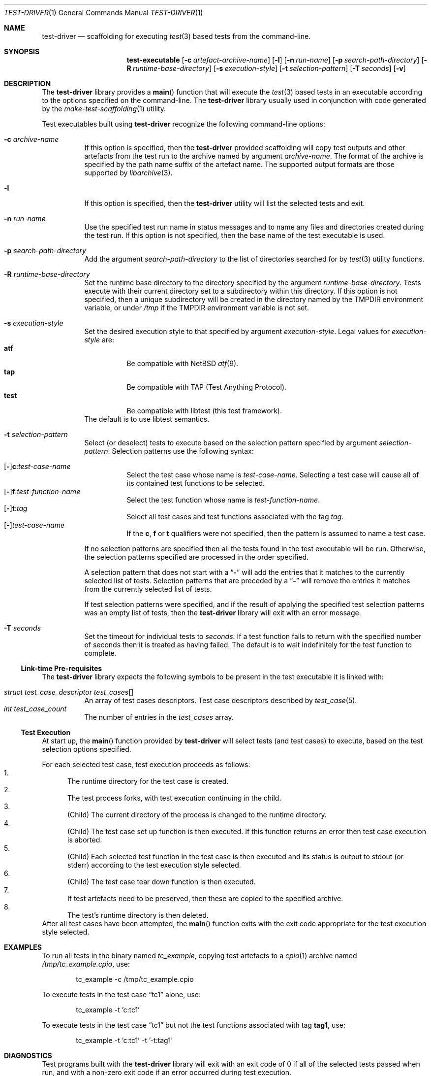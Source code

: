.\" Copyright (c) 2019 Joseph Koshy.
.\" All rights reserved.
.\"
.\" Redistribution and use in source and binary forms, with or without
.\" modification, are permitted provided that the following conditions
.\" are met:
.\" 1. Redistributions of source code must retain the above copyright
.\"    notice, this list of conditions and the following disclaimer.
.\" 2. Redistributions in binary form must reproduce the above copyright
.\"    notice, this list of conditions and the following disclaimer in the
.\"    documentation and/or other materials provided with the distribution.
.\"
.\" This software is provided by Joseph Koshy ``as is'' and
.\" any express or implied warranties, including, but not limited to, the
.\" implied warranties of merchantability and fitness for a particular purpose
.\" are disclaimed.  in no event shall Joseph Koshy be liable
.\" for any direct, indirect, incidental, special, exemplary, or consequential
.\" damages (including, but not limited to, procurement of substitute goods
.\" or services; loss of use, data, or profits; or business interruption)
.\" however caused and on any theory of liability, whether in contract, strict
.\" liability, or tort (including negligence or otherwise) arising in any way
.\" out of the use of this software, even if advised of the possibility of
.\" such damage.
.\"
.\" $Id$
.\"
.Dd February 14, 2019
.Dt TEST-DRIVER 1
.Os
.Sh NAME
.Nm test-driver
.Nd scaffolding for executing
.Xr test 3
based tests from the command-line.
.Sh SYNOPSIS
.Nm test-executable
.Op Fl c Ar artefact-archive-name
.Op Fl l
.Op Fl n Ar run-name
.Op Fl p Ar search-path-directory
.Op Fl R Ar runtime-base-directory
.Op Fl s Ar execution-style
.Op Fl t Ar selection-pattern
.Op Fl T Ar seconds
.Op Fl v
.Sh DESCRIPTION
The
.Nm
library provides a
.Fn main
function that will execute the
.Xr test 3
based tests in an executable according to the options specified
on the command-line.
The
.Nm
library usually used in conjunction with code generated by the
.Xr make-test-scaffolding 1
utility.
.Pp
Test executables built using
.Nm
recognize the following command-line options:
.Bl -tag -width indent
.It Fl c Ar archive-name
If this option is specified, then the
.Nm
provided scaffolding will copy test outputs and other artefacts from
the test run to the archive named by argument
.Ar archive-name .
The format of the archive is specified by the path name suffix of the
artefact name.
The supported output formats are those supported by
.Xr libarchive 3 .
.It Fl l
If this option is specified, then the
.Nm
utility will list the selected tests and exit.
.It Fl n Ar run-name
Use the specified test run name in status messages and to name
any files and directories created during the test run.
If this option is not specified, then the base name of the test
executable is used.
.It Fl p Ar search-path-directory
Add the argument
.Ar search-path-directory
to the list of directories searched for by
.Xr test 3
utility functions.
.It Fl R Ar runtime-base-directory
Set the runtime base directory to the directory specified by the
argument
.Ar runtime-base-directory .
Tests execute with their current directory set to a subdirectory
within this directory.
If this option is not specified, then a unique subdirectory will
be created in the directory named by the
.Ev TMPDIR
environment variable, or under
.Pa /tmp
if the
.Ev TMPDIR
environment variable is not set.
.It Fl s Ar execution-style
Set the desired execution style to that specified by argument
.Ar execution-style .
Legal values for
.Ar execution-style
are:
.Bl -tag -width indent -compact
.It Li atf
Be compatible with
.Nx
.Xr atf 9 .
.It Li tap
Be compatible with TAP
.Pq Test Anything Protocol .
.It Li test
Be compatible with libtest (this test framework).
.El
The default is to use libtest semantics.
.It Fl t Ar selection-pattern
Select (or deselect) tests to execute based on the selection
pattern specified by argument
.Ar selection-pattern .
Selection patterns use the following syntax:
.Pp
.Bl -tag -compact -width indent
.It Xo
.Op Li - Ns
.Li c : Ns Ar test-case-name
.Xc
Select the test case whose name is
.Ar test-case-name .
Selecting a test case will cause all of its contained
test functions to be selected.
.It Xo
.Op Li - Ns
.Li f : Ns Ar test-function-name
.Xc
Select the test function whose name is
.Ar test-function-name .
.It Xo
.Op Li - Ns
.Li t : Ns Ar tag
.Xc
Select all test cases and test functions associated with the
tag
.Ar tag .
.It Xo
.Op Li - Ns
.Ar test-case-name
.Xc
If the
.Li c ,
.Li f
or
.Li t
qualifiers were not specified, then the pattern is assumed to
name a test case.
.El
.Pp
If no selection patterns are specified then all the tests found in
the test executable will be run.
Otherwise, the selection patterns specified are processed in the
order specified.
.Pp
A selection pattern that does not start with a
.Dq Li -
will add the entries that it matches to the currently selected list
of tests.
Selection patterns that are preceded by a
.Dq Li -
will remove the entries it matches from the currently selected list
of tests.
.Pp
If test selection patterns were specified, and if the result of
applying the specified test selection patterns was an empty list
of tests, then the
.Nm
library will exit with an error message.
.It Fl T Ar seconds
Set the timeout for individual tests to
.Ar seconds .
If a test function fails to return with the specified number of seconds
then it is treated as having failed.
The default is to wait indefinitely for the test function to complete.
.El
.Ss Link-time Pre-requisites
The
.Nm
library expects the following symbols to be present in the
test executable it is linked with:
.Pp
.Bl -tag -width indent -compact
.It Xo
.Vt struct test_case_descriptor
.Va test_cases Ns []
.Xc
An array of test cases descriptors.
Test case descriptors described by
.Xr test_case 5 .
.It Xo
.Vt int
.Va test_case_count
.Xc
The number of entries in the
.Va test_cases
array.
.El
.Ss Test Execution
At start up, the
.Fn main
function provided by
.Nm
will select tests (and test cases) to execute, based on the test
selection options specified.
.Pp
For each selected test case, test execution proceeds as follows:
.Bl -enum -compact
.It
The runtime directory for the test case is created.
.It
The test process forks, with test execution continuing in the
child.
.It
.Pq Child
The current directory of the process is changed to the runtime
directory.
.It
.Pq Child
The test case set up function is then executed.
If this function returns an error then test case execution is
aborted.
.It
.Pq Child
Each selected test function in the test case is then executed and
its status is output to stdout (or stderr) according to the test
execution style selected.
.It
.Pq Child
The test case tear down function is then executed.
.It
If test artefacts need to be preserved, then these are
copied to the specified archive.
.It
The test's runtime directory is then deleted.
.El
After all test cases have been attempted, the
.Fn main
function exits with the exit code appropriate for the
test execution style selected.
.Sh EXAMPLES
To run all tests in the binary named
.Pa tc_example ,
copying test artefacts to a
.Xr cpio 1
archive named
.Pa /tmp/tc_example.cpio ,
use:
.Bd -literal -offset indent
tc_example -c /tmp/tc_example.cpio
.Ed
.Pp
To execute tests in the test case
.Dq tc1
alone, use:
.Bd -literal -offset indent
tc_example -t 'c:tc1'
.Ed
.Pp
To execute tests in the test case
.Dq tc1
but not the test functions associated with tag
.Li tag1 ,
use:
.Bd -literal -offset indent
tc_example -t 'c:tc1' -t '-t:tag1'
.Ed
.Sh DIAGNOSTICS
Test programs built with the
.Nm
library will exit with an exit code of 0 if all of the selected tests
passed when run, and with a non-zero exit code if an error
occurred during test execution.
.Sh SEE ALSO
.Xr make-test-scaffolding 1 ,
.Xr libarchive 3 ,
.Xr test 3 ,
.Xr test_case 5
